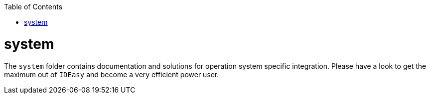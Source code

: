 :toc:
toc::[]

= system

The `system` folder contains documentation and solutions for operation system specific integration.
Please have a look to get the maximum out of `IDEasy` and become a very efficient power user.

